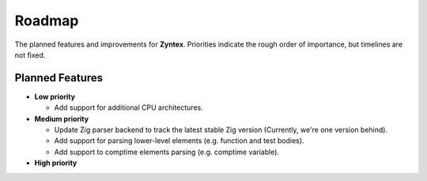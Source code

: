 Roadmap
=======
The planned features and improvements for **Zyntex**.
Priorities indicate the rough order of importance, but timelines are not fixed.

Planned Features
----------------

- **Low priority**

  - Add support for additional CPU architectures.

- **Medium priority**

  - Update Zig parser backend to track the latest stable Zig version
    (Currently, we're one version behind).
  - Add support for parsing lower-level elements (e.g. function and test bodies).
  - Add support to comptime elements parsing (e.g. comptime variable).

- **High priority**
